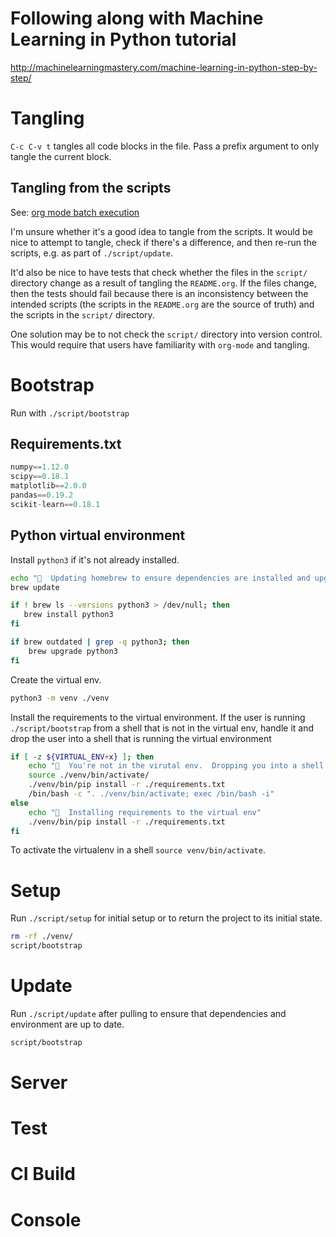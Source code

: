 * Following along with Machine Learning in Python tutorial
http://machinelearningmastery.com/machine-learning-in-python-step-by-step/

* Tangling
=C-c C-v t= tangles all code blocks in the file.  Pass a prefix
 argument to only tangle the current block.

** Tangling from the scripts

See: [[http://orgmode.org/manual/Batch-execution.html][org mode batch execution]]

I'm unsure whether it's a good idea to tangle from the scripts.  It
would be nice to attempt to tangle, check if there's a difference, and
then re-run the scripts, e.g. as part of =./script/update=.

It'd also be nice to have tests that check whether the files in the
=script/= directory change as a result of tangling the =README.org=.
If the files change, then the tests should fail because there is an
inconsistency between the intended scripts (the scripts in the
=README.org= are the source of truth) and the scripts in the =script/=
directory.

One solution may be to not check the =script/= directory into version
control.  This would require that users have familiarity with
=org-mode= and tangling.
* Bootstrap
Run with =./script/bootstrap=

** Requirements.txt
#+BEGIN_SRC python :tangle ./requirements.txt
  numpy==1.12.0
  scipy==0.18.1
  matplotlib==2.0.0
  pandas==0.19.2
  scikit-learn==0.18.1

#+END_SRC

** Python virtual environment

Install =python3= if it's not already installed.

#+BEGIN_SRC sh :tangle script/bootstrap :shebang "#!/bin/bash"
  echo "🌯  Updating homebrew to ensure dependencies are installed and upgraded"
  brew update

  if ! brew ls --versions python3 > /dev/null; then
     brew install python3
  fi

  if brew outdated | grep -q python3; then
      brew upgrade python3
  fi
#+END_SRC

Create the virtual env.

#+BEGIN_SRC sh :tangle script/bootstrap :shebang "#!/bin/bash"
  python3 -m venv ./venv
#+END_SRC

Install the requirements to the virtual environment.  If the user is
running =./script/bootstrap= from a shell that is not in the virtual
env, handle it and drop the user into a shell that is running the
virtual environment

#+BEGIN_SRC sh :tangle script/bootstrap :shebang "#!/bin/bash"
  if [ -z ${VIRTUAL_ENV+x} ]; then
      echo "🌯  You're not in the virutal env.  Dropping you into a shell with the virtual env activated."
      source ./venv/bin/activate/
      ./venv/bin/pip install -r ./requirements.txt
      /bin/bash -c ". ./venv/bin/activate; exec /bin/bash -i"
  else
      echo "🌯  Installing requirements to the virtual env"
      ./venv/bin/pip install -r ./requirements.txt
  fi
#+END_SRC

To activate the virtualenv in a shell =source venv/bin/activate=.

* Setup

Run =./script/setup= for initial setup or to return the project to its
initial state.

#+BEGIN_SRC sh :tangle script/setup :shebang "#!/bin/bash"
  rm -rf ./venv/
  script/bootstrap
#+END_SRC

* Update

Run =./script/update= after pulling to ensure that dependencies and
environment are up to date.

#+BEGIN_SRC sh :tangle script/update :shebang "#!/bin/bash"
  script/bootstrap
#+END_SRC

* Server

* Test

* CI Build

* Console
